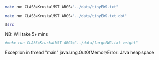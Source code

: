 
#+BEGIN_SRC sh :results output
make run CLASS=KruskalMST ARGS="../data/tinyEWG.txt"
#+END_SRC

#+RESULTS:
: 0-7 0.16000
: 2-3 0.17000
: 1-7 0.19000
: 0-2 0.26000
: 5-7 0.28000
: 4-5 0.35000
: 6-2 0.40000
: 1.81000

#+NAME: kmst
#+BEGIN_SRC sh :results output drawer
make run CLASS=KruskalMST ARGS="../data/tinyEWG.txt dot"
#+END_SRC

#+RESULTS:
:RESULTS:
graph {
  5 -- 7 [label="0.28", penwidth=3.0]
  4 -- 5 [label="0.35", penwidth=3.0]
  4 -- 7 [label="0.37"]
  6 -- 4 [label="0.93"]
  3 -- 6 [label="0.52"]
  2 -- 3 [label="0.17", penwidth=3.0]
  2 -- 7 [label="0.34"]
  6 -- 2 [label="0.4", penwidth=3.0]
  1 -- 5 [label="0.32"]
  1 -- 7 [label="0.19", penwidth=3.0]
  1 -- 2 [label="0.36"]
  1 -- 3 [label="0.29"]
  0 -- 7 [label="0.16", penwidth=3.0]
  0 -- 4 [label="0.38"]
  0 -- 2 [label="0.26", penwidth=3.0]
  6 -- 0 [label="0.58"]
}

:END:

#+BEGIN_SRC dot :file kmst.png :var src=kmst
$src
#+END_SRC

#+RESULTS:
[[file:kmst.png]]

NB: Will take 5+ mins
#+BEGIN_SRC sh :results output
#make run CLASS=KruskalMST ARGS="../data/largeEWG.txt weight"
#+END_SRC

#+RESULTS:

Exception in thread "main" java.lang.OutOfMemoryError: Java heap space
